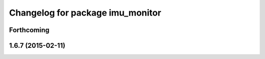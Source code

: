 ^^^^^^^^^^^^^^^^^^^^^^^^^^^^^^^^^
Changelog for package imu_monitor
^^^^^^^^^^^^^^^^^^^^^^^^^^^^^^^^^

Forthcoming
-----------

1.6.7 (2015-02-11)
------------------
